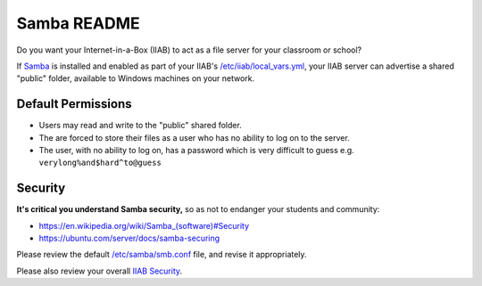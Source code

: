 Samba README
============

Do you want your Internet-in-a-Box (IIAB) to act as a file server for your classroom or school?

If `Samba <https://www.samba.org/samba/docs/>`_ is installed and enabled as part of your IIAB's `/etc/iiab/local_vars.yml <https://wiki.iiab.io/go/FAQ#What_is_local_vars.yml_and_how_do_I_customize_it.3F>`_, your IIAB server can advertise a shared "public" folder, available to Windows machines on your network.

Default Permissions
-------------------

- Users may read and write to the "public" shared folder.
- The are forced to store their files as a user who has no ability to log on to the server.
- The user, with no ability to log on, has a password which is very difficult to guess e.g. ``verylong%and$hard^to@guess``

Security
--------

**It's critical you understand Samba security,** so as not to endanger your students and community:

- `https://en.wikipedia.org/wiki/Samba_(software)#Security <https://en.wikipedia.org/wiki/Samba_(software)#Security>`_
- https://ubuntu.com/server/docs/samba-securing

Please review the default `/etc/samba/smb.conf <https://github.com/iiab/iiab/blob/master/roles/samba/templates/smb.conf.j2>`_ file, and revise it appropriately.

Please also review your overall `IIAB Security <http://wiki.laptop.org/go/IIAB/Security>`_.
